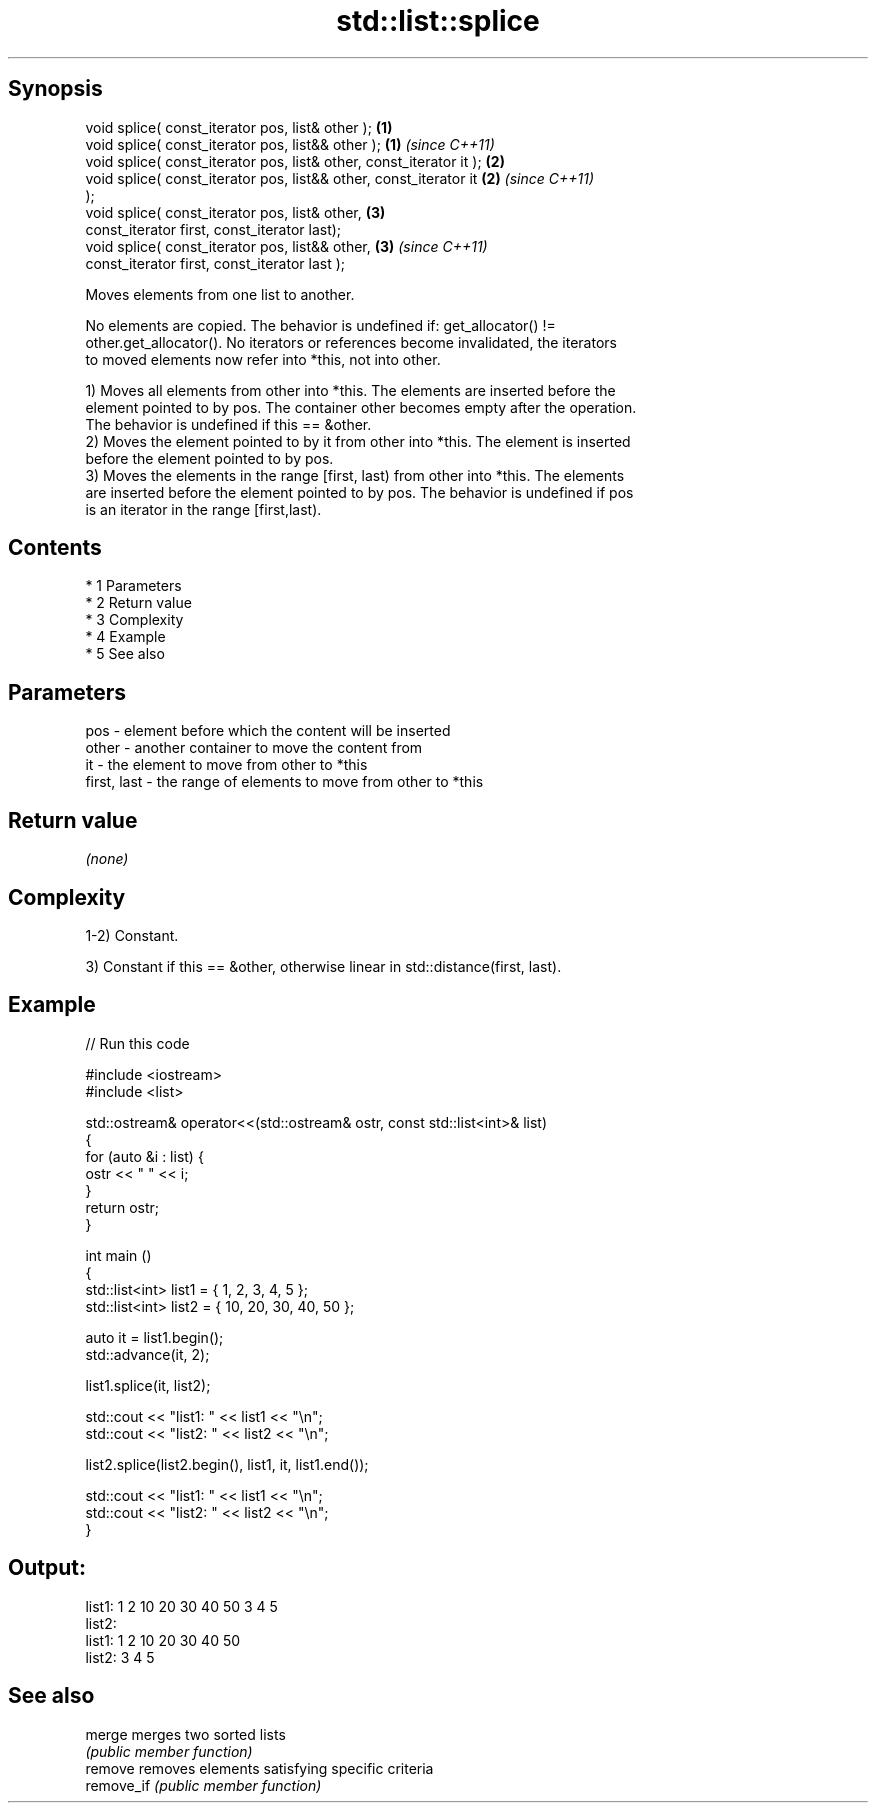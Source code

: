 .TH std::list::splice 3 "Apr 19 2014" "1.0.0" "C++ Standard Libary"
.SH Synopsis
   void splice( const_iterator pos, list& other );                    \fB(1)\fP
   void splice( const_iterator pos, list&& other );                   \fB(1)\fP \fI(since C++11)\fP
   void splice( const_iterator pos, list& other, const_iterator it ); \fB(2)\fP
   void splice( const_iterator pos, list&& other, const_iterator it   \fB(2)\fP \fI(since C++11)\fP
   );
   void splice( const_iterator pos, list& other,                      \fB(3)\fP
   const_iterator first, const_iterator last);
   void splice( const_iterator pos, list&& other,                     \fB(3)\fP \fI(since C++11)\fP
   const_iterator first, const_iterator last );

   Moves elements from one list to another.

   No elements are copied. The behavior is undefined if: get_allocator() !=
   other.get_allocator(). No iterators or references become invalidated, the iterators
   to moved elements now refer into *this, not into other.

   1) Moves all elements from other into *this. The elements are inserted before the
   element pointed to by pos. The container other becomes empty after the operation.
   The behavior is undefined if this == &other.
   2) Moves the element pointed to by it from other into *this. The element is inserted
   before the element pointed to by pos.
   3) Moves the elements in the range [first, last) from other into *this. The elements
   are inserted before the element pointed to by pos. The behavior is undefined if pos
   is an iterator in the range [first,last).

.SH Contents

     * 1 Parameters
     * 2 Return value
     * 3 Complexity
     * 4 Example
     * 5 See also

.SH Parameters

   pos         - element before which the content will be inserted
   other       - another container to move the content from
   it          - the element to move from other to *this
   first, last - the range of elements to move from other to *this

.SH Return value

   \fI(none)\fP

.SH Complexity

   1-2) Constant.

   3) Constant if this == &other, otherwise linear in std::distance(first, last).

.SH Example

   
// Run this code

 #include <iostream>
 #include <list>

 std::ostream& operator<<(std::ostream& ostr, const std::list<int>& list)
 {
     for (auto &i : list) {
         ostr << " " << i;
     }
     return ostr;
 }

 int main ()
 {
     std::list<int> list1 = { 1, 2, 3, 4, 5 };
     std::list<int> list2 = { 10, 20, 30, 40, 50 };

     auto it = list1.begin();
     std::advance(it, 2);

     list1.splice(it, list2);

     std::cout << "list1: " << list1 << "\\n";
     std::cout << "list2: " << list2 << "\\n";

     list2.splice(list2.begin(), list1, it, list1.end());

     std::cout << "list1: " << list1 << "\\n";
     std::cout << "list2: " << list2 << "\\n";
 }

.SH Output:

 list1:  1 2 10 20 30 40 50 3 4 5
 list2:
 list1:  1 2 10 20 30 40 50
 list2:  3 4 5

.SH See also

   merge     merges two sorted lists
             \fI(public member function)\fP
   remove    removes elements satisfying specific criteria
   remove_if \fI(public member function)\fP
